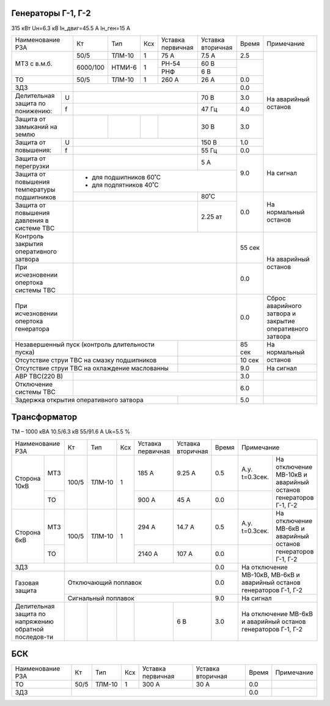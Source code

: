 Генераторы Г-1, Г-2
~~~~~~~~~~~~~~~~~~~

315 кВт Uн=6.3 кВ Iн_двиг=45.5 А Iн_ген=15 А

+------------------------+--------+-------+---+---------+---------+------+------------------------+
|Наименование РЗА        | Кт     | Тип   |Ксх|Уставка  |Уставка  |Время |Примечание              |
|                        |        |       |   |первичная|вторичная|      |                        |
+------------------------+--------+-------+---+---------+---------+------+------------------------+
|МТЗ с в.м.б.            | 50/5   | ТЛМ-10| 1 | 75 А    | 7.5 А   | 2.5  |На аварийный останов    |
|                        +--------+-------+---+---------+---------+------+                        |
|                        |6000/100|НТМИ-6 | 1 | РН-54   | 60 В    |      |                        |
|                        |        |       |   +---------+---------+      |                        |
|                        |        |       |   | РНФ     | 6 В     |      |                        |
+------------------------+--------+-------+---+---------+---------+------+                        |
|ТО                      | 50/5   | ТЛМ-10| 1 | 260 А   | 26 А    | 0.0  |                        |
+------------------------+--------+-------+---+---------+---------+------+                        |
|ЗДЗ                     |                                        | 0.0  |                        |
+--------------------+---+------------------------------+---------+------+                        |
|Делительная защита  | U |                              | 70 В    | 3.0  |                        |
|по понижению:       +---+------------------------------+---------+------+                        |
|                    | f |                              | 47 Гц   | 4.0  |                        |
+--------------------+---+--------+-------+---+---------+---------+------+                        |
|Защита от замыканий     |        |       |   |         | 30 В    | 3.0  |                        |
|на землю                |        |       |   |         |         |      |                        |
+--------------------+---+--------+-------+---+---------+---------+------+                        |
|Защита от повышения:| U |                              | 150 В   | 1.0  |                        |
|                    +---+------------------------------+---------+------+                        |
|                    | f |                              | 55 Гц   | 0.0  |                        |
+--------------------+---+------------------------------+---------+------+------------------------+
|Защита от перегрузки    |                              | 5 А     | 9.0  |На сигнал               |
+------------------------+------------------------------+---------+      |                        |
|Защита от повышения     | - для подшипников 60˚С                 |      |                        |
|температуры подшипников | - для подпятников 40˚С                 |      |                        |
|                        +------------------------------+---------+------+------------------------+
|                        |                              |  80˚С   | 0.0  |На нормальный останов   |
+------------------------+------------------------------+---------+      |                        |
|Защита от повышения     |                              |  2.25 ат|      |                        |
|давления в системе ТВС  |                              |         |      |                        |
+------------------------+------------------------------+---------+------+------------------------+
|Контроль закрытия       |                                        |55 сек|На аварийный останов    |
|оперативного затвора    |                                        |      |                        |
+------------------------+----------------------------------------+------+                        |
|При исчезновении        |                                        | 0.0  |                        |
|опертока системы ТВС    |                                        |      |                        |
+------------------------+----------------------------------------+------+------------------------+
|При исчезновении        |                                        | 0.0  |Сброс аварийного затвора|
|опертока генератора     |                                        |      |и закрытие оперативного |
|                        |                                        |      |затвора                 |
+------------------------+------------------------+---------------+------+------------------------+
|Незавершенный пуск (контроль длительности пуска) |               |85 сек|На нормальный останов   |
+-------------------------------------------------+---------------+------+                        |
|Отсутствие струи ТВС на смазку подшипников       |               |10 сек|                        |
+-------------------------------------------------+---------------+------+------------------------+
|Отсутствие струи ТВС на охлаждение маслованны    |               | 9.0  |На сигнал               |
+------------------------+------------------------+---------------+------+------------------------+
|АВР ТВС(220 В)          |                                        | 3.0  |                        |
+------------------------+----------------------------------------+------+------------------------+
|Отключение системы ТВС  |                                        | 6.0  |                        |
+------------------------+------------------------+---------------+------+------------------------+
|Задержка открытия оперативного затвора           |               | 5.0  |                        |
+-------------------------------------------------+---------------+------+------------------------+

Трансформатор
~~~~~~~~~~~~~

ТМ – 1000 кВА  10.5/6.3 кВ
55/91.6 А Uk=5.5 %

+--------------------+------+-------+---+---------+---------+-----+-----------------------+
|Наименование РЗА    | Кт   | Тип   |Ксх|Уставка  |Уставка  |Время|Примечание             |
|                    |      |       |   |первичная|вторичная|     |                       |
+------------+-------+------+-------+---+---------+---------+-----+---------+-------------+
|Сторона 10кВ|МТЗ    | 100/5| ТЛМ-10| 1 | 185 А   | 9.25 А  | 0.5 |А.у.     |На отключение|
|            |       |      |       |   |         |         |     |t=0.3сек.|МВ-10кВ и    |
|            |       |      |       |   |         |         |     |         |аварийный    |
|            +-------+      |       |   +---------+---------+-----+---------+останов      |
|            |ТО     |      |       |   | 900 А   | 45 А    | 0.0 |         |генераторов  |
|            |       |      |       |   |         |         |     |         |Г-1, Г-2     |
+------------+-------+------+-------+---+---------+---------+-----+---------+-------------+
|Сторона 6кВ |МТЗ    | 100/5| ТЛМ-10| 1 | 294 А   | 14.7 А  | 0.5 |А.у.     |На отключение|
|            |       |      |       |   |         |         |     |t=0.3сек.|МВ-6кВ и     |
|            |       |      |       |   |         |         |     |         |аварийный    |
|            +-------+      |       |   +---------+---------+-----+---------+останов      |
|            |ТО     |      |       |   | 2140 А  | 107 А   | 0.0 |         |генераторов  |
|            |       |      |       |   |         |         |     |         |Г-1, Г-2     |
+------------+-------+------+-------+---+---------+---------+-----+---------+-------------+
|ЗДЗ                 |                                      | 0.0 |На отключение МВ-10кВ, |
+--------------------+--------------------------------------+-----+МВ-6кВ и аварийный     |
| Газовая защита     | Отключающий поплавок                 | 0.0 |останов генераторов    |
|                    |                                      |     |Г-1, Г-2               |
|                    +--------------------------------------+-----+-----------------------+
|                    | Сигнальный  поплавок                 | 9.0 | На сигнал             |
+--------------------+------+-------+---+---------+---------+-----+-----------------------+
|Делительная защита  |      |       |   |         | 6 В     | 3.0 |На отключение МВ-6кВ и |
|по напряжению       |      |       |   |         |         |     |аварийный останов      |
|обратной последов-ти|      |       |   |         |         |     |генераторов Г-1, Г-2   |
+--------------------+------+-------+---+---------+---------+-----+-----------------------+

БСК
~~~

+----------------+-----+------+---+---------+---------+-----+----------+
|Наименование РЗА| Кт  | Тип  |Ксх|Уставка  |Уставка  |Время|Примечание|
|                |     |      |   |первичная|вторичная|     |          |
+----------------+-----+------+---+---------+---------+-----+----------+
|ТО              |50/5 |ТЛМ-10| 1 | 300 А   | 30 А    | 0.0 |          |
+----------------+-----+------+---+---------+---------+-----+----------+
|ЗДЗ             |                                    | 0.0 |          |
+----------------+------------------------------------+-----+----------+